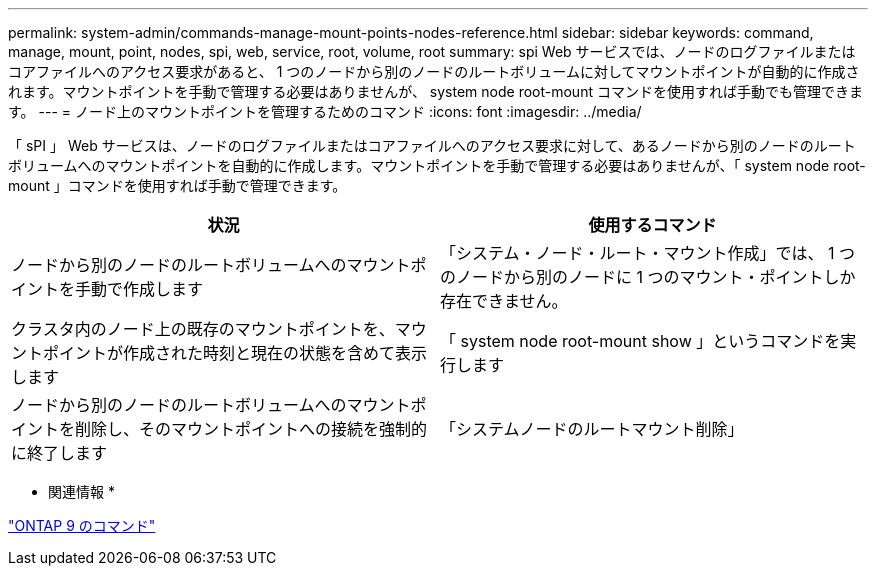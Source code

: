 ---
permalink: system-admin/commands-manage-mount-points-nodes-reference.html 
sidebar: sidebar 
keywords: command, manage, mount, point, nodes, spi, web, service, root, volume, root 
summary: spi Web サービスでは、ノードのログファイルまたはコアファイルへのアクセス要求があると、 1 つのノードから別のノードのルートボリュームに対してマウントポイントが自動的に作成されます。マウントポイントを手動で管理する必要はありませんが、 system node root-mount コマンドを使用すれば手動でも管理できます。 
---
= ノード上のマウントポイントを管理するためのコマンド
:icons: font
:imagesdir: ../media/


[role="lead"]
「 sPI 」 Web サービスは、ノードのログファイルまたはコアファイルへのアクセス要求に対して、あるノードから別のノードのルートボリュームへのマウントポイントを自動的に作成します。マウントポイントを手動で管理する必要はありませんが、「 system node root-mount 」コマンドを使用すれば手動で管理できます。

|===
| 状況 | 使用するコマンド 


 a| 
ノードから別のノードのルートボリュームへのマウントポイントを手動で作成します
 a| 
「システム・ノード・ルート・マウント作成」では、 1 つのノードから別のノードに 1 つのマウント・ポイントしか存在できません。



 a| 
クラスタ内のノード上の既存のマウントポイントを、マウントポイントが作成された時刻と現在の状態を含めて表示します
 a| 
「 system node root-mount show 」というコマンドを実行します



 a| 
ノードから別のノードのルートボリュームへのマウントポイントを削除し、そのマウントポイントへの接続を強制的に終了します
 a| 
「システムノードのルートマウント削除」

|===
* 関連情報 *

http://docs.netapp.com/ontap-9/topic/com.netapp.doc.dot-cm-cmpr/GUID-5CB10C70-AC11-41C0-8C16-B4D0DF916E9B.html["ONTAP 9 のコマンド"]
